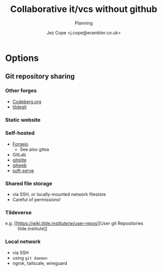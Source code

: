 #+title: Collaborative it/vcs without github
#+subtitle: Planning
#+author: Jez Cope <j.cope@erambler.co.uk>

* Options

** Git repository sharing

*** Other forges

- [[https://codeberg.org/][Codeberg.org]]
- [[https://tildegit.org/][tildegit]]

*** Static website

*** Self-hosted

- [[https://forgejo.org/][Forgejo]]
  - See also gitea
- GitLab
- [[https://gitolite.com/gitolite/][gitolite]]
- [[https://git-scm.com/docs/gitweb][gitweb]]
- [[https://github.com/charmbracelet/soft-serve][soft-serve]]

*** Shared file storage

- via SSH, or locally-mounted network filestore
- Careful of permissions!

*** Tildeverse

- e.g. [[https://wiki.tilde.institute/w/user-repos][User git Repositories :: tilde.institute]]

*** Local network

- via SSH
- using ~git daemon~
- ngrok, tailscale, wireguard
  
** 
